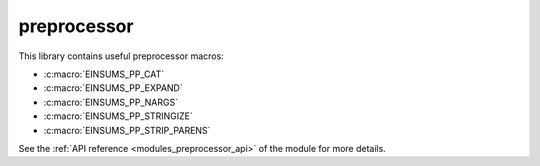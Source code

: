 .. 
    ----------------------------------------------------------------------------------------------
     Copyright (c) The Einsums Developers. All rights reserved.
     Licensed under the MIT License. See LICENSE.txt in the project root for license information.
    ----------------------------------------------------------------------------------------------

.. _modules_preprocessor:

============
preprocessor
============

This library contains useful preprocessor macros:

* :c:macro:`EINSUMS_PP_CAT`
* :c:macro:`EINSUMS_PP_EXPAND`
* :c:macro:`EINSUMS_PP_NARGS`
* :c:macro:`EINSUMS_PP_STRINGIZE`
* :c:macro:`EINSUMS_PP_STRIP_PARENS`

See the :ref:`API reference <modules_preprocessor_api>` of the module for more
details.
